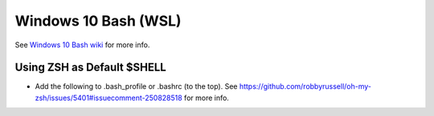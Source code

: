 Windows 10 Bash (WSL)
========================

See `Windows 10 Bash wiki <https://github.com/bootstraponline/meta/wiki/Windows_10_Bash>`_ for more info.

Using ZSH as Default $SHELL
-------------------------------

* Add the following to .bash_profile or .bashrc (to the top). See https://github.com/robbyrussell/oh-my-zsh/issues/5401#issuecomment-250828518 for more info.

.. code-block::
   :linenos:
   
   if [[ $- == *i* ]]; then
        export SHELL=zsh
        exec zsh -l
    fi

